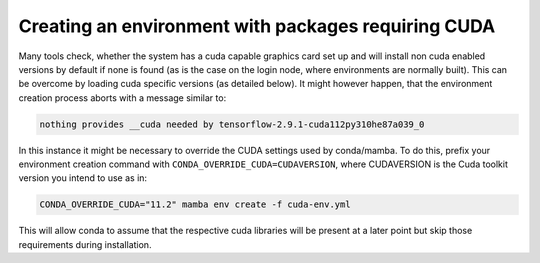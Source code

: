 Creating an environment with packages requiring CUDA
----------------------------------------------------

Many tools check, whether the system has a cuda capable graphics card set up
and will install non cuda enabled versions by default if none is found (as is 
the case on the login node, where environments are normally built). This can 
be overcome by loading cuda specific versions (as detailed below).
It might however happen, that the environment creation process aborts with a 
message similar to:

.. code-block:: bash

   nothing provides __cuda needed by tensorflow-2.9.1-cuda112py310he87a039_0
  
In this instance it might be necessary to override the CUDA settings used by 
conda/mamba. 
To do this, prefix your environment creation command with ``CONDA_OVERRIDE_CUDA=CUDAVERSION``, 
where CUDAVERSION is the Cuda toolkit version you intend to use as in:

.. code-block:: bash

   CONDA_OVERRIDE_CUDA="11.2" mamba env create -f cuda-env.yml

This will allow conda to assume that the respective cuda libraries will be 
present at a later point but skip those requirements during installation.

